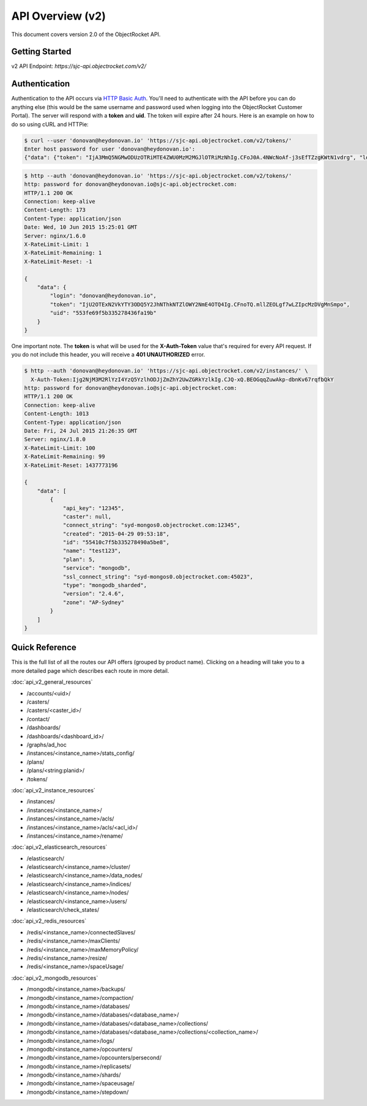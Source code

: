 API Overview (v2)
=====================

This document covers version 2.0 of the ObjectRocket API.

Getting Started
---------------

v2 API Endpoint: `https://sjc-api.objectrocket.com/v2/`

Authentication
--------------

Authentication to the API occurs via `HTTP Basic Auth <https://en.wikipedia.org/wiki/Basic_access_authentication>`_. You'll need to authenticate with the API before you can do anything else (this would be the same username and password used when logging into the ObjectRocket Customer Portal). The server will respond with a **token** and **uid**. The token will expire after 24 hours. Here is an example on how to do so using cURL and HTTPie:

.. code-block:: bash

   $ curl --user 'donovan@heydonovan.io' 'https://sjc-api.objectrocket.com/v2/tokens/'
   Enter host password for user 'donovan@heydonovan.io':
   {"data": {"token": "IjA3MmQ5NGMwODUzOTRiMTE4ZWU0MzM2MGJlOTRiMzNhIg.CFoJ0A.4NWcNoAf-j3sEfTZzgKWtN1vdrg", "login": "donovan@heydonovan.io", "uid": "553fe69f5b335278436fa19b"}}

.. code-block:: bash

   $ http --auth 'donovan@heydonovan.io' 'https://sjc-api.objectrocket.com/v2/tokens/'
   http: password for donovan@heydonovan.io@sjc-api.objectrocket.com:
   HTTP/1.1 200 OK
   Connection: keep-alive
   Content-Length: 173
   Content-Type: application/json
   Date: Wed, 10 Jun 2015 15:25:01 GMT
   Server: nginx/1.6.0
   X-RateLimit-Limit: 1
   X-RateLimit-Remaining: 1
   X-RateLimit-Reset: -1

   {
       "data": {
           "login": "donovan@heydonovan.io",
           "token": "IjU2OTExN2VkYTY3ODQ5Y2JhNThkNTZlOWY2NmE4OTQ4Ig.CFnoTQ.mllZEOLgf7wLZIpcMzDVgMnSmpo",
           "uid": "553fe69f5b335278436fa19b"
       }
   }

One important note. The **token** is what will be used for the **X-Auth-Token** value that's required for every API request. If you do not include this header, you will receive a **401 UNAUTHORIZED** error.

.. code-block:: bash

    $ http --auth 'donovan@heydonovan.io' 'https://sjc-api.objectrocket.com/v2/instances/' \
      X-Auth-Token:Ijg2NjM3M2RlYzI4YzQ5YzlhODJjZmZhY2UwZGRkYzlkIg.CJQ-xQ.BEOGqqZuwAkp-dbnKv67rqfbQkY
    http: password for donovan@heydonovan.io@sjc-api.objectrocket.com:
    HTTP/1.1 200 OK
    Connection: keep-alive
    Content-Length: 1013
    Content-Type: application/json
    Date: Fri, 24 Jul 2015 21:26:35 GMT
    Server: nginx/1.8.0
    X-RateLimit-Limit: 100
    X-RateLimit-Remaining: 99
    X-RateLimit-Reset: 1437773196

    {
        "data": [
            {
                "api_key": "12345",
                "caster": null,
                "connect_string": "syd-mongos0.objectrocket.com:12345",
                "created": "2015-04-29 09:53:18",
                "id": "55410c7f5b335278490a5be8",
                "name": "test123",
                "plan": 5,
                "service": "mongodb",
                "ssl_connect_string": "syd-mongos0.objectrocket.com:45023",
                "type": "mongodb_sharded",
                "version": "2.4.6",
                "zone": "AP-Sydney"
            }
        ]
    }

Quick Reference
---------------

This is the full list of all the routes our API offers (grouped by product name). Clicking on a heading will take you to a more detailed page which describes each route in more detail.

:doc:`api_v2_general_resources`

* /accounts/<uid>/
* /casters/
* /casters/<caster_id>/
* /contact/
* /dashboards/
* /dashboards/<dashboard_id>/
* /graphs/ad_hoc
* /instances/<instance_name>/stats_config/
* /plans/
* /plans/<string:planid>/
* /tokens/

:doc:`api_v2_instance_resources`

* /instances/
* /instances/<instance_name>/
* /instances/<instance_name>/acls/
* /instances/<instance_name>/acls/<acl_id>/
* /instances/<instance_name>/rename/

:doc:`api_v2_elasticsearch_resources`

* /elasticsearch/
* /elasticsearch/<instance_name>/cluster/
* /elasticsearch/<instance_name>/data_nodes/
* /elasticsearch/<instance_name>/indices/
* /elasticsearch/<instance_name>/nodes/
* /elasticsearch/<instance_name>/users/
* /elasticsearch/check_states/

:doc:`api_v2_redis_resources`

* /redis/<instance_name>/connectedSlaves/
* /redis/<instance_name>/maxClients/
* /redis/<instance_name>/maxMemoryPolicy/
* /redis/<instance_name>/resize/
* /redis/<instance_name>/spaceUsage/

:doc:`api_v2_mongodb_resources`

* /mongodb/<instance_name>/backups/
* /mongodb/<instance_name>/compaction/
* /mongodb/<instance_name>/databases/
* /mongodb/<instance_name>/databases/<database_name>/
* /mongodb/<instance_name>/databases/<database_name>/collections/
* /mongodb/<instance_name>/databases/<database_name>/collections/<collection_name>/
* /mongodb/<instance_name>/logs/
* /mongodb/<instance_name>/opcounters/
* /mongodb/<instance_name>/opcounters/persecond/
* /mongodb/<instance_name>/replicasets/
* /mongodb/<instance_name>/shards/
* /mongodb/<instance_name>/spaceusage/
* /mongodb/<instance_name>/stepdown/

